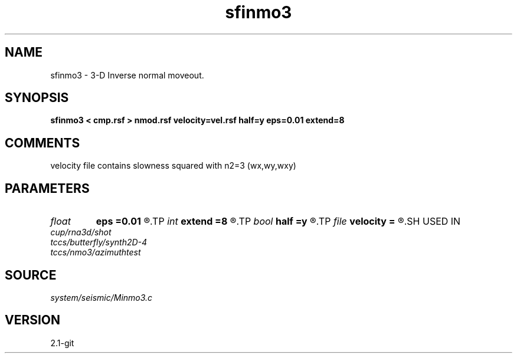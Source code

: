 .TH sfinmo3 1  "APRIL 2019" Madagascar "Madagascar Manuals"
.SH NAME
sfinmo3 \- 3-D Inverse normal moveout.
.SH SYNOPSIS
.B sfinmo3 < cmp.rsf > nmod.rsf velocity=vel.rsf half=y eps=0.01 extend=8
.SH COMMENTS

velocity file contains slowness squared with n2=3 (wx,wy,wxy)

.SH PARAMETERS
.PD 0
.TP
.I float  
.B eps
.B =0.01
.R  	stretch regularization
.TP
.I int    
.B extend
.B =8
.R  	trace extension
.TP
.I bool   
.B half
.B =y
.R  [y/n]	if y, the second and third axes are half-offset instead of full offset
.TP
.I file   
.B velocity
.B =
.R  	auxiliary input file name
.SH USED IN
.TP
.I cup/rna3d/shot
.TP
.I tccs/butterfly/synth2D-4
.TP
.I tccs/nmo3/azimuthtest
.SH SOURCE
.I system/seismic/Minmo3.c
.SH VERSION
2.1-git
